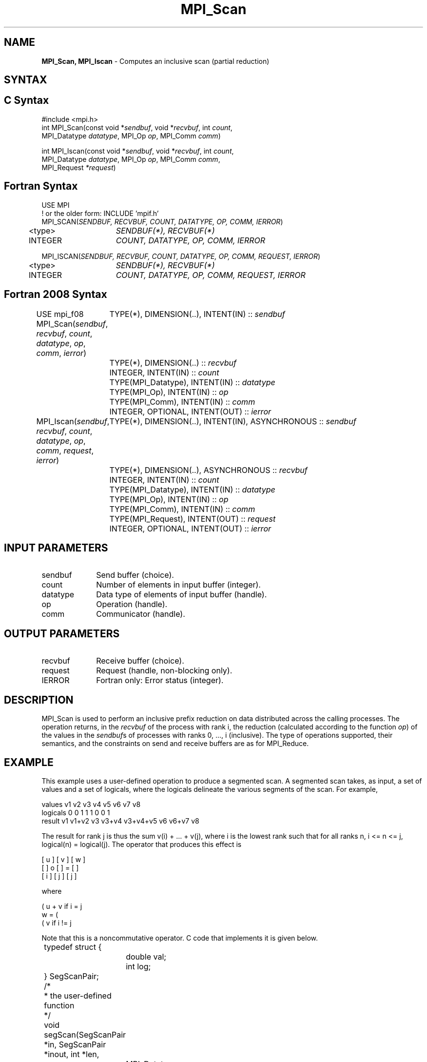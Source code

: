 .\" -*- nroff -*-
.\" Copyright 2013 Los Alamos National Security, LLC. All rights reserved.
.\" Copyright 2010 Cisco Systems, Inc.  All rights reserved.
.\" Copyright 2006-2008 Sun Microsystems, Inc.
.\" Copyright (c) 1996 Thinking Machines Corporation
.\" $COPYRIGHT$
.TH MPI_Scan 3 "Sep 12, 2017" "3.0.0" "Open MPI"

.SH NAME
\fBMPI_Scan, MPI_Iscan\fP \- Computes an inclusive scan (partial reduction)

.SH SYNTAX
.ft R

.SH C Syntax
.nf
#include <mpi.h>
int MPI_Scan(const void *\fIsendbuf\fP, void *\fIrecvbuf\fP, int \fIcount\fP,
             MPI_Datatype \fIdatatype\fP, MPI_Op \fIop\fP, MPI_Comm \fIcomm\fP)

int MPI_Iscan(const void *\fIsendbuf\fP, void *\fIrecvbuf\fP, int \fIcount\fP,
              MPI_Datatype \fIdatatype\fP, MPI_Op \fIop\fP, MPI_Comm \fIcomm\fP,
              MPI_Request \fI*request\fP)

.fi
.SH Fortran Syntax
.nf
USE MPI
! or the older form: INCLUDE 'mpif.h'
MPI_SCAN(\fISENDBUF, RECVBUF, COUNT, DATATYPE, OP, COMM, IERROR\fP)
	<type>	\fISENDBUF(*), RECVBUF(*)\fP
	INTEGER	\fICOUNT, DATATYPE, OP, COMM, IERROR\fP

MPI_ISCAN(\fISENDBUF, RECVBUF, COUNT, DATATYPE, OP, COMM, REQUEST, IERROR\fP)
	<type>	\fISENDBUF(*), RECVBUF(*)\fP
	INTEGER	\fICOUNT, DATATYPE, OP, COMM, REQUEST, IERROR\fP

.fi
.SH Fortran 2008 Syntax
USE mpi_f08
MPI_Scan(\fIsendbuf\fP, \fIrecvbuf\fP, \fIcount\fP, \fIdatatype\fP, \fIop\fP, \fIcomm\fP, \fIierror\fP)
	TYPE(*), DIMENSION(..), INTENT(IN) :: \fIsendbuf\fP
	TYPE(*), DIMENSION(..) :: \fIrecvbuf\fP
	INTEGER, INTENT(IN) :: \fIcount\fP
	TYPE(MPI_Datatype), INTENT(IN) :: \fIdatatype\fP
	TYPE(MPI_Op), INTENT(IN) :: \fIop\fP
	TYPE(MPI_Comm), INTENT(IN) :: \fIcomm\fP
	INTEGER, OPTIONAL, INTENT(OUT) :: \fIierror\fP

MPI_Iscan(\fIsendbuf\fP, \fIrecvbuf\fP, \fIcount\fP, \fIdatatype\fP, \fIop\fP, \fIcomm\fP, \fIrequest\fP, \fIierror\fP)
	TYPE(*), DIMENSION(..), INTENT(IN), ASYNCHRONOUS :: \fIsendbuf\fP
	TYPE(*), DIMENSION(..), ASYNCHRONOUS :: \fIrecvbuf\fP
	INTEGER, INTENT(IN) :: \fIcount\fP
	TYPE(MPI_Datatype), INTENT(IN) :: \fIdatatype\fP
	TYPE(MPI_Op), INTENT(IN) :: \fIop\fP
	TYPE(MPI_Comm), INTENT(IN) :: \fIcomm\fP
	TYPE(MPI_Request), INTENT(OUT) :: \fIrequest\fP
	INTEGER, OPTIONAL, INTENT(OUT) :: \fIierror\fP

.fi
.SH INPUT PARAMETERS
.ft R
.TP 1i
sendbuf
Send buffer (choice).
.TP 1i
count
Number of elements in input buffer (integer).
.TP 1i
datatype
Data type of elements of input buffer (handle).
.TP 1i
op
Operation (handle).
.TP 1i
comm
Communicator (handle).

.SH OUTPUT PARAMETERS
.ft R
.TP 1i
recvbuf
Receive buffer (choice).
.TP 1i
request
Request (handle, non-blocking only).
.ft R
.TP 1i
IERROR
Fortran only: Error status (integer).

.SH DESCRIPTION
.ft R
MPI_Scan is used to perform an inclusive prefix reduction on data
distributed across the calling processes. The operation returns, in
the \fIrecvbuf\fP of the process with rank i, the reduction
(calculated according to the function \fIop\fP) of the values in the
\fIsendbuf\fPs of processes with ranks 0, ..., i (inclusive). The type
of operations supported, their semantics, and the constraints on send
and receive buffers are as for MPI_Reduce.

.SH EXAMPLE
.ft R
This example uses a user-defined operation to produce a segmented
scan. A segmented scan takes, as input, a set of values and a set of
logicals, where the logicals delineate the various segments of the
scan. For example,
.sp
.nf
values     v1      v2      v3      v4      v5      v6      v7      v8
logicals   0       0       1       1       1       0       0       1
result     v1    v1+v2     v3    v3+v4  v3+v4+v5   v6    v6+v7     v8
.fi
.sp
The result for rank j is thus the sum v(i) + ... + v(j), where i is
the lowest rank such that for all ranks n, i <= n <= j, logical(n) =
logical(j). The operator that produces this effect is
.sp
.nf
      [ u ]     [ v ]     [ w ]
      [   ]  o  [   ]  =  [   ]
      [ i ]     [ j ]     [ j ]
.fi
.sp
where
.sp
            ( u + v if i  = j
      w  =  (
            ( v     if i != j
.fi
.sp
Note that this is a noncommutative operator. C code that implements it is
given below.
.sp
.nf
	typedef struct {
		double val;
		int log;
	} SegScanPair;

	/*
	 * the user-defined function
	 */
	void segScan(SegScanPair *in, SegScanPair *inout, int *len,
		MPI_Datatype *dptr)
	{
		int i;
		SegScanPair c;

		for (i = 0; i < *len; ++i) {
			if (in->log == inout->log)
				c.val = in->val + inout->val;
			else
				c.val = inout->val;

			c.log = inout->log;
			*inout = c;
			in++;
			inout++;
		}
	}
.fi
.sp
Note that the inout argument to the user-defined function corresponds
to the right-hand operand of the operator. When using this operator,
we must be careful to specify that it is noncommutative, as in the
following:
.sp
.nf
	int			i, base;
	SeqScanPair	a, answer;
	MPI_Op		myOp;
	MPI_Datatype	type[2] = {MPI_DOUBLE, MPI_INT};
	MPI_Aint		disp[2];
	int			blocklen[2] = {1, 1};
	MPI_Datatype	sspair;

	/*
	 * explain to MPI how type SegScanPair is defined
	 */
	MPI_Get_address(a, disp);
	MPI_Get_address(a.log, disp + 1);
	base = disp[0];
	for (i = 0; i < 2; ++i)
		disp[i] -= base;
	MPI_Type_struct(2, blocklen, disp, type, &sspair);
	MPI_Type_commit(&sspair);

	/*
	 * create the segmented-scan user-op
	 * noncommutative - set commute (arg 2) to 0
	 */
	MPI_Op_create((MPI_User_function *)segScan, 0, &myOp);
	\&...
	MPI_Scan(a, answer, 1, sspair, myOp, comm);
.fi

.SH USE OF IN-PLACE OPTION
When the communicator is an intracommunicator, you can perform a scanning operation in place (the output buffer is used as the input buffer).  Use the variable MPI_IN_PLACE as the value of the \fIsendbuf\fR argument.  The input data is taken from the receive buffer and replaced by the output data.

.SH NOTES ON COLLECTIVE OPERATIONS
.ft R
The reduction functions of type MPI_Op do not return an error value.
As a result, if the functions detect an error, all they can do is
either call MPI_Abort or silently skip the problem. Thus, if the
error handler is changed from MPI_ERRORS_ARE_FATAL to something else
(e.g., MPI_ERRORS_RETURN), then no error may be indicated.
.sp
The reason for this is the performance problems in ensuring that
all collective routines return the same error value.

.SH ERRORS
.ft R
Almost all MPI routines return an error value; C routines as
the value of the function and Fortran routines in the last argument. C++
functions do not return errors. If the default error handler is set to
MPI::ERRORS_THROW_EXCEPTIONS, then on error the C++ exception mechanism
will be used to throw an MPI::Exception object.
.sp
Before the error value is returned, the current MPI error handler is
called. By default, this error handler aborts the MPI job, except for
I/O function errors. The error handler may be changed with
MPI_Comm_set_errhandler; the predefined error handler MPI_ERRORS_RETURN
may be used to cause error values to be returned. Note that MPI does not
guarantee that an MPI program can continue past an error.
.sp
See the MPI man page for a full list of MPI error codes.

.SH SEE ALSO
.ft R
.nf
MPI_Exscan
MPI_Op_create
MPI_Reduce

